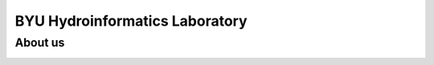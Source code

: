 ================================
BYU Hydroinformatics Laboratory
================================

About us
~~~~~~~~
.. image:: https://brightspotcdn.byu.edu/dims4/default/3467dcb/2147483647/strip/true/crop/3312x2484+0+268/resize/400x300!/quality/90/?url=https%3A%2F%2Fbrigham-young-brightspot.s3.amazonaws.com%2F95%2Fce%2F548e128d4a95bb0588d4a923f03c%2Fgroup-photo-true.jpg
   :align: center
   :height: 800px
   :width: 1000 px
   :scale: 50 %
  The Hydroinformatics laboratory at BYU focuses in delivering different software product and services for water modeling. Some of the most important
  work involves: `Global streamflow Forecast Services API <https://worldwater.byu.edu/global-streamflow-forecasts>`__, creation of the `Tethys Platform <https://www.tethysplatform.org/>`__,
  `Hydroserver_lite <http://128.187.106.131/Historical_Data_template.php>`__, and much more. The most recent publication and work can be found in official `BYU_Hydroinformatics <https://worldwater.byu.edu/>`__ website
